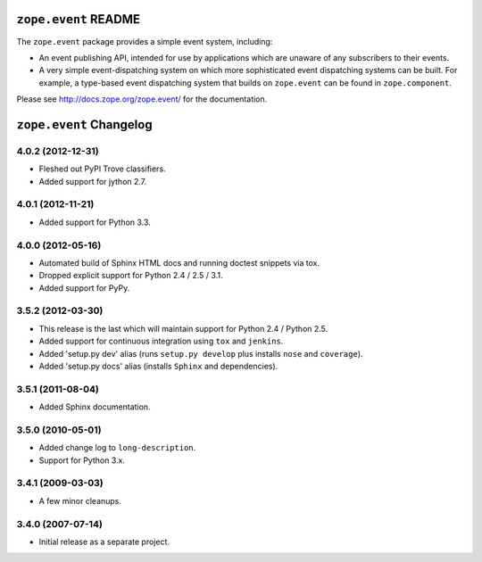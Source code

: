 ``zope.event`` README
=====================

The ``zope.event`` package provides a simple event system, including:

- An event publishing API, intended for use by applications which are
  unaware of any subscribers to their events.

- A very simple event-dispatching system on which more sophisticated
  event dispatching systems can be built. For example, a type-based
  event dispatching system that builds on ``zope.event`` can be found in
  ``zope.component``.

Please see http://docs.zope.org/zope.event/ for the documentation.

``zope.event`` Changelog
========================

4.0.2 (2012-12-31)
------------------

- Fleshed out PyPI Trove classifiers.

- Added support for jython 2.7.


4.0.1 (2012-11-21)
------------------

- Added support for Python 3.3.


4.0.0 (2012-05-16)
------------------

- Automated build of Sphinx HTML docs and running doctest snippets via tox.

- Dropped explicit support for Python 2.4 / 2.5 / 3.1.

- Added support for PyPy.


3.5.2 (2012-03-30)
------------------

- This release is the last which will maintain support for Python 2.4 /
  Python 2.5.

- Added support for continuous integration using ``tox`` and ``jenkins``.

- Added 'setup.py dev' alias (runs ``setup.py develop`` plus installs
  ``nose`` and ``coverage``).

- Added 'setup.py docs' alias (installs ``Sphinx`` and dependencies).


3.5.1 (2011-08-04)
------------------

- Added Sphinx documentation.

3.5.0 (2010-05-01)
------------------

- Added change log to ``long-description``.

- Support for Python 3.x.

3.4.1 (2009-03-03)
------------------

- A few minor cleanups.

3.4.0 (2007-07-14)
------------------

- Initial release as a separate project.



